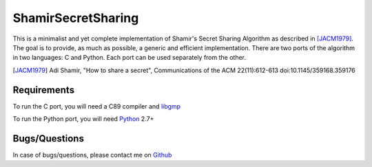 ShamirSecretSharing
===================

.. image:: https://travis-ci.org/mohamed/ShamirSecretSharing.svg?branch=master
    :target: https://travis-ci.org/mohamed/ShamirSecretSharing

This is a minimalist and yet complete implementation of Shamir's Secret Sharing
Algorithm as described in [JACM1979]_.
The goal is to provide, as much as possible, a generic and efficient
implementation.
There are two ports of the algorithm in two languages: C and Python.
Each port can be used separately from the other.

.. [JACM1979]
   Adi Shamir, "How to share a secret", Communications of the ACM 22(11):612-613
   doi:10.1145/359168.359176

Requirements
------------
To run the C port, you will need a C89 compiler and libgmp_

.. _libgmp: https://gmplib.org/

To run the Python port, you will need Python_ 2.7+

.. _Python: http://www.python.org/

Bugs/Questions
--------------
In case of bugs/questions, please contact me on Github_

.. _Github: https://github.com/mohamed
